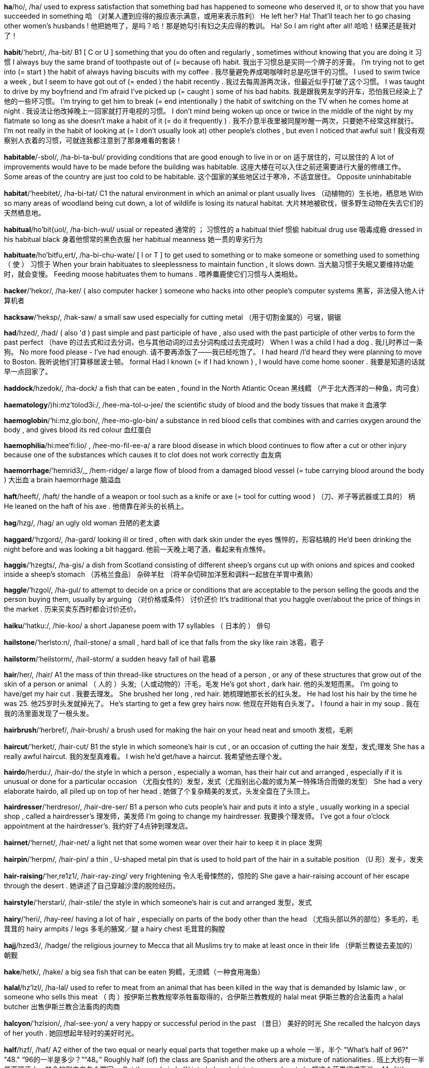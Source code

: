 
*ha*/ho/, /ha/   used to express satisfaction that something bad has happened to someone who deserved it, or to show that you have succeeded in something 哈 （对某人遭到应得的报应表示满意，或用来表示胜利） He left her? Ha! That'll teach her to go chasing other women's husbands ! 他把她甩了，是吗？哈！那是她勾引有妇之夫应得的教训。 Ha! So I am right after all! 哈哈！结果还是我对了！

*habit*/‘hebrt/, /ha-bit/   B1 [ C or U ] something that you do often and regularly , sometimes without knowing that you are doing it 习惯 I always buy the same brand of toothpaste out of (= because of) habit. 我出于习惯总是买同一个牌子的牙膏。 I'm trying not to get into (= start ) the habit of always having biscuits with my coffee . 我尽量避免养成喝咖啡时总是吃饼干的习惯。 I used to swim twice a week , but I seem to have got out of (= ended ) the habit recently . 我过去每周游两次泳，但最近似乎打破了这个习惯。 I was taught to drive by my boyfriend and I'm afraid I've picked up (= caught ) some of his bad habits. 我是跟我男友学的开车，恐怕我已经染上了他的一些坏习惯。 I'm trying to get him to break (= end intentionally ) the habit of switching on the TV when he comes home at night . 我设法让他改掉晚上一回家就打开电视的习惯。 I don't mind being woken up once or twice in the middle of the night by my flatmate so long as she doesn't make a habit of it (= do it frequently ) . 我不介意半夜里被同屋吵醒一两次，只要她不经常这样就行。 I'm not really in the habit of looking at (= I don't usually look at) other people's clothes , but even I noticed that awful suit ! 我没有观察别人衣着的习惯，可就连我都注意到了那身难看的套装！

*habitable*/-sbol/, /ha-bi-ta-bul/   providing conditions that are good enough to live in or on 适于居住的，可以居住的 A lot of improvements would have to be made before the building was habitable. 这座大楼在可以入住之前还需要进行大量的修缮工作。 Some areas of the country are just too cold to be habitable. 这个国家的某些地区过于寒冷，不适宜居住。 Opposite uninhabitable

*habitat*/‘heebitet/, /ha-bi-tat/   C1 the natural environment in which an animal or plant usually lives （动植物的）生长地，栖息地 With so many areas of woodland being cut down, a lot of wildlife is losing its natural habitat. 大片林地被砍伐，很多野生动物在失去它们的天然栖息地。

*habitual*/ho'bit{uol/, /ha-bich-wul/   usual or repeated 通常的 ； 习惯性的 a habitual thief 惯偷 habitual drug use 吸毒成瘾 dressed in his habitual black 身着他惯常的黑色衣服 her habitual meanness 她一贯的卑劣行为

*habituate*/ho'bitfu,ert/, /ha-bi-chu-wate/   [ I or T ] to get used to something or to make someone or something used to something （ 使 ） 习惯于 When your brain habituates to sleeplessness to maintain function , it slows down. 当大脑习惯于失眠又要维持功能时，就会变慢。 Feeding moose habituates them to humans . 喂养麋鹿使它们习惯与人类相处。

*hacker*/‘hekor/, /ha-ker/   ( also computer hacker ) someone who hacks into other people's computer systems 黑客，非法侵入他人计算机者

*hacksaw*/‘heksp/, /hak-saw/   a small saw used especially for cutting metal （用于切割金属的）弓锯，钢锯

*had*/hzed/, /had/   ( also 'd ) past simple and past participle of have , also used with the past participle of other verbs to form the past perfect （have 的过去式和过去分词，也与其他动词的过去分词构成过去完成时） When I was a child I had a dog . 我儿时养过一条狗。 No more food please - I've had enough. 请不要再添饭了——我已经吃饱了。 I had heard /I'd heard they were planning to move to Boston. 我听说他们打算移居波士顿。 formal Had I known (= if I had known ) , I would have come home sooner . 我要是知道的话就早一点回家了。

*haddock*/hzedok/, /ha-dock/   a fish that can be eaten , found in the North Atlantic Ocean 黑线鳕 （产于北大西洋的一种鱼，肉可食）

*haematology*/)hi:mz'tolod3i:/, /hee-ma-tol-u-jee/   the scientific study of blood and the body tissues that make it 血液学

*haemoglobin*/‘hi:mz,glo:bon/, /hee-mo-glo-bin/   a substance in red blood cells that combines with and carries oxygen around the body , and gives blood its red colour 血红蛋白

*haemophilia*/hi:mee'fi:lio/ , /hee-mo-fil-ee-a/   a rare blood disease in which blood continues to flow after a cut or other injury because one of the substances which causes it to clot does not work correctly 血友病

*haemorrhage*/‘hemrid3/,_ /hem-ridge/   a large flow of blood from a damaged blood vessel (= tube carrying blood around the body ) 大出血 a brain haemorrhage 脑溢血

*haft*/heeft/, /haft/   the handle of a weapon or tool such as a knife or axe (= tool for cutting wood ) （刀、斧子等武器或工具的） 柄 He leaned on the haft of his axe . 他倚靠在斧头的长柄上。

*hag*/hzg/, /hag/   an ugly old woman 丑陋的老太婆

*haggard*/‘hzgord/, /ha-gard/   looking ill or tired , often with dark skin under the eyes 憔悴的，形容枯槁的 He'd been drinking the night before and was looking a bit haggard. 他前一天晚上喝了酒，看起来有点憔悴。

*haggis*/‘hzegts/, /ha-gis/   a dish from Scotland consisting of different sheep's organs cut up with onions and spices and cooked inside a sheep's stomach （苏格兰食品） 杂碎羊肚 （将羊杂切碎加洋葱和调料一起放在羊胃中煮熟）

*haggle*/‘hzgol/, /ha-gul/   to attempt to decide on a price or conditions that are acceptable to the person selling the goods and the person buying them, usually by arguing （对价格或条件） 讨价还价 It's traditional that you haggle over/about the price of things in the market . 历来买卖东西时都会讨价还价。

*haiku*/‘hatku:/, /hie-koo/   a short Japanese poem with 17 syllables （ 日本的 ） 俳句

*hailstone*/‘herlsto:n/, /hail-stone/   a small , hard ball of ice that falls from the sky like rain 冰雹，雹子

*hailstorm*/‘heilstorm/, /hail-storm/   a sudden heavy fall of hail 雹暴

*hair*/her/, /hair/   A1 the mass of thin thread-like structures on the head of a person , or any of these structures that grow out of the skin of a person or animal （ 人的 ）头发;（人或动物的）汗毛，毛发 He's got short , dark hair. 他的头发短而黑。 I'm going to have/get my hair cut . 我要去理发。 She brushed her long , red hair. 她梳理她那长长的红头发。 He had lost his hair by the time he was 25. 他25岁时头发就掉光了。 He's starting to get a few grey hairs now. 他现在开始有白头发了。 I found a hair in my soup . 我在我的汤里面发现了一根头发。

*hairbrush*/‘herbref/, /hair-brush/   a brush used for making the hair on your head neat and smooth 发梳，毛刷

*haircut*/‘herket/, /hair-cut/   B1 the style in which someone's hair is cut , or an occasion of cutting the hair 发型，发式;理发 She has a really awful haircut. 我的发型真难看。 I wish he'd get/have a haircut. 我希望他去理个发。

*hairdo*/herdu:/, /hair-do/   the style in which a person , especially a woman, has their hair cut and arranged , especially if it is unusual or done for a particular occasion （尤指女性的）发型，发式（尤指别出心裁的或为某一特殊场合而做的发型） She had a very elaborate hairdo, all piled up on top of her head . 她做了个复杂精美的发式，头发全盘在了头顶上。

*hairdresser*/‘herdresor/, /hair-dre-ser/   B1 a person who cuts people's hair and puts it into a style , usually working in a special shop , called a hairdresser's 理发师，美发师 I'm going to change my hairdresser. 我要换个理发师。 I've got a four o'clock appointment at the hairdresser's. 我约好了4点钟到理发店。

*hairnet*/‘hernet/, /hair-net/   a light net that some women wear over their hair to keep it in place 发网

*hairpin*/‘herpm/, /hair-pin/   a thin , U-shaped metal pin that is used to hold part of the hair in a suitable position （U 形）发卡，发夹

*hair-raising*/‘her,re1z1/, /hair-ray-zing/   very frightening 令人毛骨悚然的，惊险的 She gave a hair-raising account of her escape through the desert . 她讲述了自己穿越沙漠的脱险经历。

*hairstyle*/‘herstarl/, /hair-stile/   the style in which someone's hair is cut and arranged 发型，发式

*hairy*/‘heri/, /hay-ree/   having a lot of hair , especially on parts of the body other than the head （尤指头部以外的部位）多毛的，毛茸茸的 hairy armpits / legs 多毛的腋窝／腿 a hairy chest 毛茸茸的胸膛

*hajj*/hzed3/, /hadge/   the religious journey to Mecca that all Muslims try to make at least once in their life （伊斯兰教徒去麦加的） 朝觐

*hake*/hetk/, /hake/   a big sea fish that can be eaten 狗鳕，无须鳕（一种食用海鱼）

*halal*/hz'lzl/, /ha-lal/   used to refer to meat from an animal that has been killed in the way that is demanded by Islamic law , or someone who sells this meat （ 肉 ）按伊斯兰教教规宰杀牲畜取得的，合伊斯兰教教规的 halal meat 伊斯兰教的合法畜肉 a halal butcher 出售伊斯兰教合法畜肉的肉商

*halcyon*/‘hzlsion/, /hal-see-yon/   a very happy or successful period in the past （昔日） 美好的时光 She recalled the halcyon days of her youth . 她回想起年轻时的美好时光。

*half*/hzf/, /haf/   A2 either of the two equal or nearly equal parts that together make up a whole 一半，半个 "What's half of 96?" "48." “96的一半是多少？”“48。” Roughly half (of) the class are Spanish and the others are a mixture of nationalities . 班上大约有一半是西班牙人，其余的则来自各个国家。 Cut the apple in half/ into halves (= into two equal parts ) . 把这个苹果切成两半。 My little brother is half as tall as me/half my height . 我弟弟有我一半高。 half a dozen (= six) eggs 半打鸡蛋 Half of me would just like to give it all up and travel around the world (= partly I would like to, but partly I would not) . 我有些想抛开一切去周游世界。 She was born in the latter half of the 18th century . 她生于18世纪后半叶。 The recipe tells you to use a pound and a half of butter . 菜谱上说要用1.5磅黄油。

*halfhearted*/hef ‘hertod/, /haf-har-ted/

*half-hour*/hef ‘avor/, /haf-our/   a period of 30 minutes 半小时，30分钟 The dollar surged against the yen in the final half hour of trading . 在交易的最后半小时里美元对日元的汇率猛涨。 Half an hour later , she was smiling and chatting as if nothing had happened . 半小时后，她又谈笑风生，仿佛什么事都没发生过。 She is to host a new half-hour show that will be broadcast every weekday evening . 她将主持一档新的半小时节目，在工作日晚间播出。 Trains for Washington depart on the/every half hour (= at 10.30, 11.30, etc.) . 开往华盛顿的列车每逢半点发出一趟。

*half-moon*/hzf'mun/, /haf-moon/   (something shaped like) the moon when only half of the surface facing the earth is lit by light from the sun 半月;半月形的东西

*halftime*/hef' 'tarm/, /haf-time/

*halfway*/hzf'wer/, /haf-way/   in the middle of something, or at a place that is equally far from two other places 在中间 （的）;在中途（的） New York City is halfway between Boston and Washington, DC. 纽约市位于波士顿和华盛顿特区的中间。 I'd like you to look at the diagram that is halfway down page 27. 请你们往下看27页中间的图表。 She started feeling sick halfway through dinner . 她饭吃到一半就开始感到恶心。 The management's proposals don't even go halfway towards meeting our demands . 管理层的提案距离我们的要求还差得远呢。

*halibut*/‘hzlibot/, /ha-li-but/   a big , flat sea fish that can be eaten 庸鲽，大比目鱼（可食用）

*hall*/hol/, /hol/   A2 ( also hallway ) the room just inside the main entrance of a house , apartment , or other building that leads to other rooms and usually to the stairs 门厅;走廊 I left my bags in the hall. 我把书包落在门厅里了。

*hallelujah*/hzlo'lu;jo/, /ha-le-loo-ya/   (an emotional expression of) praise and thanks to God 哈利路亚 （对上帝的赞美）

*hallmark*/‘holmark/, /hawl-mark/   a typical characteristic or feature of a person or thing 特征，特点 Simplicity is a hallmark of this design . 简洁是该设计的一个特点。 This explosion bears /has all the hallmarks of (= is likely to have been) a terrorist attack . 这次爆炸带有恐怖袭击的所有特征。

*hallow*/‘hzlo:/, /ha-lo/   to give something great importance and respect , often because it is very old （通常因为其非常古老而） 尊敬 （或崇敬）… methods that have been hallowed by centuries of use 已经使用了几个世纪的经典方法

*hallowed*/‘hzlo:d/, /ha-lode/   very respected and praised because of great importance or great age （因地位重要或年长而）受尊崇的，奉为神圣的 hallowed icons such as Marilyn Monroe and James Dean 诸如玛丽莲‧梦露和詹姆斯‧迪安等倍受尊崇的偶像

*hallucinate*/ho,lu:so'neit/, /ha-loo-si-nate/   to seem to see , hear , feel , or smell something that does not exist , usually because you are ill or have taken a drug （因生病或吸毒而） 产生幻觉 Mental disorders , drug use, and hypnosis can all cause people to hallucinate. 精神失常、吸毒和催眠术都可以使人产生幻觉。

*hallucination*/ho,lu:so'nerfon/, /ha-loo-si-nay-shun/   an experience in which you see , hear , feel , or smell something that does not exist , usually because you are ill or have taken a drug 幻觉 A high temperature can cause hallucinations. 高温可使人产生幻觉。 auditory / olfactory hallucinations 幻听／幻嗅

*hallway*/‘holwet/, /hawl-way/   a hall 门厅;走廊（同 hall）

*halo*/‘herlo:/, /hay-loe/   [ C ] a ring of light around the head of a holy person in a religious drawing or painting （宗教绘画中圣人头上的） 光环

*halter*/‘holtor/, /hawl-ter/   [ C ] a piece of rope or a leather strap that is tied around an animal's head so that it can be led by someone or tied to something （牲口的）笼头，缰绳，牲口套

*halve*/hzv/, /hav/   [ T ] to reduce something by half or divide something into two equal pieces 使减半 ；把…二等分 In the past eight years , the elephant population in Africa has been halved. 在过去的8年中，非洲大象的数量减少了一半。 The potatoes will cook more quickly if you halve them before you put them in the oven . 如果把土豆切成两半再放进烤箱，它们会熟得更快。

*ham*/hzm/, /ham/   A2 [ C or U ] pig's meat from the leg or shoulder , preserved with salt or smoke 火腿

*hambone*/‘hem'bo:n/, /ham-bone/

*hamburger*/‘hzm,borgor/, /ham-bur-ger/   [ C ] ( informal burger ) ; ( UK also beefburger ) a round, flat piece of minced beef , fried and usually eaten between two halves of a bread roll 汉堡包，汉堡牛肉饼

*hamlet*/‘hemlot/, /ham-let/   a small village , usually without a church （通常没有教堂的） 小村庄

*hammer*/‘hemor/, /ham-er/   B2 a tool consisting of a piece of metal with a flat end that is fixed onto the end of a long , thin , usually wooden handle , used for hitting things 锤子，榔头

*hammered*/‘hemord/, /ham-erd/   very drunk 烂醉的

*hammerhead*/‘hemor,hed/, /ham-er-hed/

*hammertoe*/‘hemor,to:/, /ham-er-toe/

*hammock*/‘hemok/, /ham-ock/   a type of bed used especially outside , consisting of a net or long piece of strong cloth that you tie between two trees or poles so that it swings (= moves sideways through the air ) （尤指户外用的） 吊床

*hamster*/‘hemstor/, /ham-ster/   a small animal covered in fur with a short tail and large spaces in each side of its mouth for storing food . Hamsters are often kept as pets . 仓鼠 （常作宠物）

*hamstring*/‘hemstrm/, /ham-string/   to limit the amount of something that can be done or the ability or power of someone to do something 使受限制 ； 使难有作为 The company was hamstrung by traditional but inefficient ways of conducting business . 这家公司被其传统但低效的经营方式所束缚。

*hand*/hend/, /hand/   A1 [ C ] the part of the body at the end of the arm that is used for holding , moving , touching , and feeling things 手 All their toys are made by hand. 他们所有的玩具都是手工制作的。 I delivered her invitation by hand (= not using the postal service ) . 我亲自送去她的请帖。 informal Get your hands off (= stop touching ) my bike ! 别碰我的自行车！ He can fix anything - he's so good with his hands. 他什么都会修——他的手可真巧。 You have to hold my hand when we cross the road . 我们过马路的时候你得拉着我的手。 They walked by, holding hands. 他们手挽手从这里经过。 Hold your fork in your left hand and your knife in your right hand. 左手拿叉，右手拿刀。 She sat , pen in hand (= with a pen in her hand) , searching for the right words. 她手拿钢笔坐在那里，在脑海中搜寻合适的词。 They can't keep their hands off each other - they never stop kissing and cuddling . 他们的手就是离不开对方——他们不停地接吻拥抱。 "Congratulations!" she said and shook me by the hand/ shook my hand/ shook hands with me. “祝贺你！”她握着我的手说道。 She took me by the hand and led me into the cave . 她拉着我的手，把我带进了洞里。 a hand towel 手巾

*handbag*/hendbzg/, /hand-bag/   A2 a small bag for money , keys , make-up , etc., carried especially by women （尤指女式）手提包，手袋

*handball*/‘hendbpl/, /hand-bol/   A2 [ U ] in the US, a game in which players hit a small , hard rubber ball against a wall with their hands （ 美国的 ） 墙手球 （用手把小球击向墙的比赛）

*handbill*/‘hendbrl/, /hand-bill/   a small printed advertisement or notice that is given to people by hand 传单，小广告

*handbook*/‘hendbuk/, /hand-book/   a book that contains instructions or advice about how to do something or the most important and useful information about a subject 手册，指南 The student handbook gives details of all courses . 学生手册中有所有课程的详细介绍。

*handcart*/‘hzndkart/, /hand-cart/   a small vehicle with two wheels and two long handles that is pushed or pulled with your hands , used for carrying goods 手推车

*handcraft*/‘hendkraft/, /hand-craft/   a skilled activity in which something is made in a traditional way with the hands rather than being produced by machines in a factory , or an object made by such an activity 手艺，手工艺

*handcuff*/‘hendkof/, /hand-cuff/   to put handcuffs on someone 给…戴手铐 He arrived in court handcuffed to two police officers . 他上了法庭，手分别同两名警察的手铐在一起。

*handful*/‘hzendful/, /hand-fool/   [ C ] an amount of something that can be held in one hand 一把（之量） He pulled out a handful of coins from his pocket . 他从口袋里掏出一把硬币。

*handgun*/‘hendgen/, /hand-gun/   a gun that can be held in one hand and does not need to be supported against the shoulder when you shoot with it 手枪

*handheld*/‘hznd,held/, /hand-held/   B1 A handheld object has been designed so that it can be held and used easily with one or two hands . 手提式的，便携式的 a handheld device 手提式电脑／设备

*handhold*/‘hendho:ld/, /hand-hoald/   a thing you can hold on to with your hand as a support when climbing 手可以抓的东西

*handicap*/‘hzndi,kep/, /han-di-cap/   [ C or U ] old-fashioned a condition in which part of your body or mind has been permanently damaged or does not work normally . This word is now considered offensive by many people , who prefer the word disability . （精神或肉体的）残疾，缺陷 a physical handicap 身体残疾 In cases of severe mental handicap, constant supervision is recommended . 对于严重的智障病人，建议进行不间断的监护。

*handicraft*/‘hend1,kreeft/, /han-di-craft/   a skilled activity in which something is made in a traditional way with the hands rather than being produced by machines in a factory , or an object made by such an activity 手工艺;手工艺品

*handily*/‘hzendili/, /han-di-lee/   in a useful or convenient way 方便地 An additional power switch for the radio is handily located next to the steering wheel . 在方向盘旁边顺手的位置加装了一个收音机电源开关。

*handiwork*/‘hendiwork/, /han-di-wurk/   work done skilfully with the hands 手工制品 Susannah put down the paintbrush and stood back to admire her handiwork. 苏珊娜放下画笔，后退几步，欣赏自己的画作。

*handkerchief*/‘hznkortf1f/, /hang-ker-chif/   B1 a square piece of cloth or paper used for cleaning the nose or drying the eyes when they are wet with tears 手帕 She took out her handkerchief and blew her nose loudly . 她掏出手帕大声地擤鼻涕。 Compare tissue (PAPER)

*handle*/‘hendol/, /han-dul/   B2 a part of an object designed for holding , moving , or carrying the object easily 柄，把手 a door handle 门把手 the handle on a suitcase 手提箱的提手 I can't pick the kettle up - the handle's too hot . 我没法拿起茶壶，壶柄太烫了。 She turned the handle and slowly opened the door . 她转动把手，慢慢地打开门。

*handlebar*/‘hendol,bar/, /han-dul-bar/   a thick , wide moustache with curled ends in the shape of handlebars 翘八字胡

*handler*/‘hzndlor/, /hand-ler/   a person who trains and is in charge of animals , especially dogs 驯兽师;（尤指） 驯狗师 police dog handlers 警犬训练员

*handmade*/hzndmeid/, /hand-made/   made using the hands rather than a machine 手工制造的 handmade chocolates / paper / shoes 手工制作的巧克力／纸张／鞋子

*hand-me-down*/‘hendmi:,daun/, /hand-mee-down/   a piece of clothing that someone has given to a younger person because they no longer want it （别人穿过的） 旧衣服 I got fed up with having to wear my sister's hand-me-downs. 我早就受够了穿姐姐的旧衣服。

*handout*/‘hendaut/, /han-dout/   B2 a document given to students or reporters that contains information about a particular subject （尤指发给学生或听报告的人的）讲义，印刷品 On page two of your handout you will find a list of the books that I have referred to during the lecture . 在讲义的第2页，你们会看到一份我在讲座中提到的书目。

*handpick*/hend'ptk/, /hand-pick/

*handrail*/‘heendreil/, /hand-rail/   a long , narrow bar of wood or metal that people can hold on to for support , especially when going up or down stairs （楼梯等的） 扶手

*handsaw*/‘hznd,sp/, /nand-saw/   a saw (= a tool that has a long or round blade with sharp points , for cutting hard materials such as wood ) that is operated by hand rather than using electricity or a motor 手锯 My first bookshelf was made with a handsaw. 我用手锯做了我的第一个书架。 Police said the vandal must have used a handsaw instead of a chainsaw because people living nearby heard nothing. 警方表示，这名破坏者一定是用手锯而不是电锯，因为附近的居民什么也没听到。 Compare power saw

*handsel*/‘hensol/, /hand-sel/

*handset*/'hendset/, /hand-set/   the outer part of a mobile phone that does not include the battery or the sim card 手机 ； 移动电话

*handshake*/‘hzendferk/, /hand-shake/   a greeting , or an act showing that you have made an agreement , in which two people who are facing each other take hold of and shake each other's right hand 握手 He welcomed me with a wide smile and a warm handshake. 他满面笑容，热情地握着我的手迎接我。

*handsome*/'hznsom/, /hand-sum/   B1 A handsome man is physically attractive in a traditional , male way. （ 男子 ）英俊的，漂亮的 Her dream is to be whisked off her feet by a tall , dark , handsome stranger . 她梦想自己被一位高大黝黑的英俊陌生男子迷得神魂颠倒。

*handspring*/‘hendsprm/, /hand-spring/

*handstand*/'hendstend/, /hand-stand/   an action in which you balance vertically on your hands with your legs pointing straight up in the air 手倒立，拿大顶

*handwriting*/"hznd,rortm/, /hand-rie-ting/   B1 writing with a pen or pencil 书写 We need to ensure that handwriting is properly taught in our primary schools . 我们要确保小学里有正规的习字课。

*handwritten*/‘hendriton/, /hand-ri-ten/   written using your hand rather than printed by a machine 手写的

*handy*/"hendi/, /han-dee/   C2 useful or convenient 有用的 ；方便的，便利的 a handy container / tool 实用的容器／工具 First-time visitors to France will find this guide particularly handy. 初次来法国的游览者会发现这本旅游指南很有用。 It's a nice house and it's handy for (= near) the train station . 这座房子很漂亮，离车站也很近。 informal Don't throw those bottles away - they'll come in handy (= be useful ) for the picnic next Sunday . 别把那些瓶子扔掉——下周日出去野餐会派上用场。

*hang*/hzn/, /hang/   B1 [ I or T , + adv/prep ] hung | hung to fasten or support something at the top leaving the other parts free to move , or to be held in this way 悬挂，吊； 吊着 A heavy gold necklace hung around her neck . 她脖子上挂着一串粗重的金项链。 Party decorations hung (down) from the ceiling . 聚会装饰物从天花板上垂下来。 The curtains hung in thick folds . 窗帘打着密密的褶子垂着。 Hang your coat and hat (up) on the rack over there. 把你的大衣和帽子挂在那边的架子上。 Many of his finest pictures hang/are hung (= are attached to the wall so that they can be seen ) in the National Gallery. 他有许多上乘画作在国家美术馆中展出。 Hang the pheasant /Let the pheasant hang for a few days for the flavour to improve before you cook it. 在烹调雉鸡肉之前先把它挂起来晾几天，这样味道会更好。

*hangar*/'hznor/, /hang-ar/   a large building in which aircraft are kept 飞机库

*hanger*/‘henor/, /hang-er/   a curved piece of wire , wood , or plastic on which clothes are hung while they are being stored 衣架

*hanger-on*/‘henoron/, /hang-er-on/   a person who tries to be friendly and spend time with rich and important people , especially to get an advantage 攀附权贵者，逢迎者 Wherever there is royalty , there are always hangers-on. 皇室成员的身边总是有逢迎者。

*hangman*/‘henmen/, /hang-man/   [ C ] a person whose job is to operate the device that kills criminals by hanging them from a rope by their necks 执行绞刑者

*hangnail*/‘hennerl/, /hang-nale/   a small piece of torn skin at the edge of a fingernail 甲刺，倒刺 I had a hangnail that was really hurting me. 我有一个倒刺，让我觉得非常疼。

*hangout*/‘heneut/, /hang-out/   a place where someone spends a lot of time , or where someone lives 经常去的地方;住处 The café is a favourite hangout of artists . 咖啡馆是艺术家们喜欢光顾的地方。

*hangover*/‘hzey,o:var/, /hang-oa-ver/   a feeling of illness after drinking too much alcohol （大量饮酒后的）宿醉，不适反应 I had a terrible hangover the next morning . 第二天上午我宿醉反应很强烈。 a hangover cure 解宿醉的方法 See also hungover

*hang-up*/‘henep/, /hang-up/   B1 to end a phone conversation 挂断电话 He started shouting so I hung up ( on him). 他开始大喊大叫，我就挂断了电话。 Let me speak to Melanie before you hang up. 在你挂电话之前让我和梅拉妮说几句话。

*hank*/heyk/, /hangk/   a thick piece , or a bunch (= a number of long pieces held together) of hair , thread , rope , etc. （ 一 ）卷;（ 一 ）把;（ 一 ） 绺 She cut off a hank of her hair . 她剪掉了一绺头发。 I ordered a few hanks of yarn for knitting . 我订购了几卷毛线来织毛衣。

*hanker*/‘hznkor/, /hang-ker/   to have a strong wish for something, especially if you cannot or should not have it 渴望，热切希望拥有（尤指无法得到或不该拥有的东西） What did you hanker after most when you were in prison ? 你在坐牢时最渴望得到的是什么？ Even after all these years , I still hanker for a motorbike . 尽管过了这么多年，我还是渴望拥有一辆摩托车。

*hankie*/‘henki/, /hang-kee/   a handkerchief (= square piece of cloth or paper used for cleaning the nose and drying the eyes ) 手帕

*hansom*/'hznsom/, /han-sum/   a two-wheeled carriage pulled by a horse , used like a taxi in the past （ 旧时的 ） 双轮双座马车

*haphazard*/hep'hezord/, /hap-ha-zard/   not having an obvious order or plan 无秩序的，无计划的，随意的 He tackled the problem in a typically haphazard manner . 像往常一样，他处理这个问题时也很没有章法。

*hapless*/‘heplos/, /hap-less/   unlucky and usually unhappy 不幸运的 ； 不愉快的 Many children are hapless victims of this war . 许多儿童是这场战争不幸的受害者。

*happen*/‘hzpon/, /ha-pen/   A2 (of a situation or an event ) to have existence or come into existence 发生 No one knows exactly what happened but several people have been hurt . 没人确切了解发生了什么事，只知道有数人受伤。 Anything could happen in the next half hour . 接下来的半小时内什么事都可能会发生。 A funny thing happened in the office today. 今天，办公室里发生了一件有趣的事。 I don't want to think about what might have happened if he'd been driving any faster . 我不愿意去想假如他再开快些会怎么样。

*happening*/‘hzponm)/, /ha-pe-ning/   something that has happened 发生的事 Recent happenings on the stock market can be interpreted in various ways . 近期货币市场上发生的事可以从多方面来解释。

*happy*/'hepi/, /ha-pee/   A1 feeling , showing , or causing pleasure or satisfaction 幸福的，满意的，快乐的 a happy marriage / childhood 幸福的婚姻／童年 She looks so happy. 她看上去非常快乐。 School days are said to be the happiest days of your life . 学生时代据说是一生中最快乐的时光。 Nicky seems a lot happier since she met Steve. 尼基自从认识史蒂夫之后似乎快乐多了。 You'll be happy to know that Jean is coming with us. 要是知道琼和我们一起前来，你会很高兴的。 I'm perfectly happy to (= I will willingly ) help out. 我非常愿意帮忙。 I'm so happy (that) everything is working out for you. 我很高兴你一切都很顺利。 Barry seems happy enough work ing for himself. 巴里似乎很乐意为自己工作。 Are you happy about/with (= satisfied with) your new working arrangements ? 你对新的工作安排满意吗？ Your mother's not going to be very happy when she sees the mess you've made! 你妈妈看到你弄得乱七八糟，她是不会高兴的。 formal The manager will be happy (= is willing ) to see you this afternoon . 经理很乐意今天下午见你。

*happy-go-lucky*/,hzpigo:'leki:/, /ha-pee-go-lu-kee/   A happy-go-lucky person does not plan much and accepts what happens without becoming worried . 乐天的，无忧无虑的

*harangue*/‘horen/, /ha-rang/   to speak to someone or a group of people , often for a long time , in a forceful and sometimes angry way, especially to persuade them 长篇大论地演说;斥责 A drunk in the station was haranguing passers-by. 一名醉汉在车站大声训斥路人。

*harass*/ho'res/, /ha-rass/   to continue to annoy or upset someone over a period of time 骚扰;使烦恼，打扰 Stop harassing me! 别烦我！

*harbour*/‘harbor/, /har-bur/   B1 an area of water next to the coast , often protected from the sea by a thick wall , where ships and boats can shelter 港口，港湾 Our hotel room overlooked a pretty little fishing harbour. 我们从宾馆的房间可以俯瞰一个美丽的小渔港。 Compare dock noun (FOR SHIPS)

*hard*/hard/, /hard/   A2 not easy to bend , cut , or break 坚硬的，坚固的 a hard surface 坚硬的表面 There was a heavy frost last night and the ground is still hard. 昨晚霜冻很严重，地面现在仍很坚硬。 Heating the clay makes it hard. 黏土加热会变硬。 Opposite soft

*hardboard*/‘hard,bord/, /hard-board/   a substance made of very small pieces of wood , mixed with glue and pressed into large , thin , flat pieces 硬质纤维板

*hard-boiled*/‘hard,borld/, /hard-boild/   A hard-boiled egg has been heated in its shell in boiling water until both the white and yellow parts are solid . （ 蛋 ） 煮得老的

*harden*/‘hardon/, /har-den/   to become or make hard （ 使 ） 变硬 The mixture hardens as it cools . 混合物冷却时变硬了。 It is thought that high cholesterol levels in the blood can harden the arteries (= make them thicker and stiffer , causing disease ) . 据信血液中的胆固醇含量高会导致动脉硬化。

*hardily*/‘hardili:/, /nar-di-lee/

*hardiness*/‘hardmos/, /har-dee-ness/   the ability to bear extreme conditions or difficult situations 坚韧;坚忍不拔 He credits his hardiness to his childhood in the small farming community where he grew up. 他将自己的坚韧归功于在小农村成长的童年。 Hardiness is highly prized in this culture , second only to stoicism . 坚韧不挠在这种文化中受到高度重视，其重要性仅次于坚忍不拔。

*hardly*/‘hardli/, /hard-lee/   B1 only just; almost not 仅仅 ； 几乎不 I could hardly hear her at the back. 我在后面几乎听不见她说什么。 The party had hardly started when she left . 她离开的时候聚会才刚刚开始。 He hardly ate anything/He ate hardly anything. 他几乎什么都没吃。 We hardly ever (= almost never) go to concerts . 我们几乎从不去听音乐会。 Hardly had a moment passed before the door creaked open . 没过一会儿，门就吱扭一声打开了。

*hardness*/‘hardnos/, /hard-ness/   the quality of being difficult to bend , cut , or break 硬度 These alloys are characterized by their extreme hardness. 这些合金的特点是具有极高的硬度。 Most international golf players own 40 or 50 different balls of varying hardness, weight , and bounciness. 大多数国际高尔夫球手拥有40或50个不同硬度、重量和弹性的球。

*hardship*/‘hardfip/, /hard-ship/   C1 (something that causes ) difficult or unpleasant conditions of life , or an example of this 艰苦，困难 economic hardship 经济困难

*hardware*/‘hardwer/, /hard-ware/   B1 the physical and electronic parts of a computer , rather than the instructions it follows 硬件 Compare software

*hard-wired*/‘hardwaird/, /hard-wirde/

*hardwood*/hardwud/, /hard-wood/   strong , heavy wood or the tree it comes from 硬木材;硬木树 Compare softwood

*hardy*/‘hardi/, /har-dee/   strong enough to bear extreme conditions or difficult situations 强壮的 ； 能吃苦耐劳的 A few hardy souls continue to swim in the sea even in the middle of winter . 许多身体强壮的人甚至在隆冬时节仍坚持在海里游泳。

*hare*/her/, /hare/   an animal like a large rabbit that can run very fast and has long ears 野兔

*harebell*/‘herbel/, /hare-bell/   a wild plant with blue , cup-shaped flowers , found in northern parts of the world 圆叶风铃草

*harelip*/‘herlrp/, /hare-lip/   a cleft lip （同 cleft lip）

*haricot*/‘her1,ko:/, /ha-ri-co/   a small , usually white , bean 菜豆，扁豆

*harm*/harm/, /harm/   B2 physical or other injury or damage 伤害，损害，危害 Both deny conspiring to cause actual bodily harm. 两人都否认蓄意造成人身伤害。 A mistake like that will do his credibility a lot of harm. 那样的错误会给他的信誉带来很大损害。 Missing a meal once in a while never did anyone any harm. 偶尔少吃一顿饭对身体无害。 You could always ask Jim if they need any more staff in his office - (there's) no harm in asking (= no one will be annoyed and you might benefit ) . 你可以随时问问吉姆他们办公室里还需不需要人——问问没坏处。 She meant no harm (= did not intend to offend ) - she was only joking . 她并无恶意，只是在开玩笑。 She was frightened by the experience but she came to no harm (= was not hurt ) . 这次经历让她受惊了，还好并没有受伤。

*harmonic*/har'montk/, /har-mon-ic/   relating to harmony （ 音乐 ） 和声的 harmonic complexity 和声的复杂性

*harmonica*/har'moniks/, /har-mon-i-ca/   a small , rectangular musical instrument , played by blowing and sucking air through it 口琴

*harmonics*/har'montks/, /har-mon-ics/   relating to harmony （ 音乐 ） 和声的 harmonic complexity 和声的复杂性

*harmonious*/har'mo:ios/, /har-mo-nee-us/   having a pleasant tune or harmony 悦耳的，和谐的

*harmonium*/har'mo:niom/, /har-mo-nee-um/   a musical instrument with a keyboard that makes sounds when metal reeds (= thin pieces ) are made to vibrate by air that is forced past them by pressure 簧风琴 The music is being played on a harmonium instead of a piano . 这段乐曲是用簧风琴演奏的，而不是钢琴。 A trio of musicians tap out rhythms on tabla drums and a harmonium. 三位乐手用塔布拉鼓和簧风琴敲出了节奏。 Synonym reed organ

*harmonize*/‘harmo,naiz/ , /har-mo-nize/   to add harmonies to a tune （为…） 配和声

*harmony*/‘harmoni/, /har-mo-nee/   C2 [ C or U ] a pleasant musical sound made by different notes being played or sung at the same time （音乐中的） 和声 singing in harmony 唱和声 It is a simple melody with complex harmonies. 这是一首和声复杂的简单旋律。

*harness*/‘harnos/, /har-ness/   a piece of equipment with straps and belts , used to control or hold in place a person , animal , or object 挽具;系带 a safety harness 安全带 a baby harness 婴儿学步用的系带 a parachute harness 降落伞吊带

*harp*/harp/, /harp/   a large , wooden musical instrument with many strings that you play with the fingers 竖琴

*harpoon*/har'pu:n/, /har-poon/   a long , heavy spear (= a long , sharp weapon ) attached to a rope , used for killing large fish or whales 捕鲸叉

*harpsichord*/‘harpsi,kord/, /harp-see-cawrd/   a musical instrument similar to a piano . It was played especially in the 17th and 18th centuries . 羽管键琴，古键琴

*harpy*/‘harpi/, /har-pee/   in Greek mythology , a creature with the head of a woman and the body of a bird （希腊神话中的）鸟身女妖，哈比

*harrowing*/har'o:1n)/, /ha-ro-wing/   extremely upsetting because connected with suffering 折磨人的，令人痛苦的 a harrowing story 令人悲伤的故事 For many women, the harrowing prospect of giving evidence in a rape case can be too much to bear . 对很多女性来说，一想到要提供遭强奸的证据就让人难以忍受。

*harsh*/harJ/, /harsh/   C1 unpleasant , unkind , cruel , or more severe than is necessary 令人不快的;严酷的;（ 无端地 ） 严厉的 harsh criticism 严厉的批评 The children had had a harsh upbringing . 孩子们的家教很严。 We thought the punishment was rather harsh for such a minor offence . 我们认为对这样的小错，这种惩罚太严酷了。 "There is no alternative ," she said in a harsh voice . “没有选择的余地。”她用生硬的口气说道。 He said some harsh words (= spoke unkindly ) about his brother . 他说了他兄弟一些难听的话。

*hart*/hart/, /hart/   a male deer , especially a red deer 雄鹿 （尤指红鹿）

*harvest*/‘harvast/, /har-vest/   B2 the time of year when crops are cut and collected from the fields , or the activity of cutting and collecting them, or the crops that are cut and collected 收获时节;收割，收获;收成 the grain / potato / grape harvest 谷物／土豆／葡萄收获期 We had a good harvest this year . 今年我们收成不错。 Farmers are reporting a bumper (= very big ) harvest this year . 农民说今年的收成非常好。 It won't be long now till harvest ( time ). 现在离收获时节不远了。

*has*/hzez/, /haz/   he/she/it form of have （have 在主语为he/she/it时的形式）

*has-been*/‘hzezbi:n/, /haz-bin/   a person who in the past was famous , important , admired , or good at something, but is no longer any of these 过气的名人，曾经红极一时的人物

*hash*/he{/, /hash/   [ U ] a mixture of meat , potatoes , and vegetables cut into small pieces and baked or fried 肉末土豆泥 corned beef hash 咸牛肉土豆泥 US eggs and hash 鸡蛋和肉末土豆泥

*hassle*/‘hzsol/, /ha-sul/   (a situation causing ) difficulty or trouble 麻烦，困难 I can't face the hassle of moving again. 我受不了再搬一次家这个麻烦。 My boss has been giving me a lot of hassle this week . 这星期老板给我找了很多麻烦事。 It's one of the few bars that women can go to and not get any hassle from men. 那是女性可以去的为数不多的几个酒吧之一，在那里女性不会受到男人的任何烦扰。 It was such a hassle trying to get my bank account changed that I nearly gave up. 更换银行账号真是麻烦，我差点都想放弃了。 I should have taken it back to the shop but I just didn't think it was worth (all) the hassle. 我应该把它退回商店，但我认为不值得这么麻烦。

*haste*/heist/, /haste/   (too much) speed 匆忙，仓促 Unfortunately the report was prepared in haste and contained several inaccuracies . 遗憾的是，这份报告准备得有些仓促，里面有几处不准确的地方。 [ + to infinitive ] In her haste to get up from the table , she knocked over a cup . 她匆忙从桌边站起来，结果碰翻了一只茶杯。 His father had just died and he didn't want to marry with indecent haste. 父亲刚刚去世，他不想太过匆忙地结婚——那样做有悖情理。

*hasten*/‘herson/, /hay-sen/   [ T ] to make something happen sooner or more quickly 加快，加紧 There is little doubt that poor medical treatment hastened her death . 毫无疑问，糟糕的治疗加速了她的死亡。 These recent poor results have hastened the manager's departure . 近期糟糕的业绩加速了经理的离职。

*hasty*/herst1/, /‘hersti/   Hasty actions are done in a hurry , sometimes without the necessary care or thought . 仓促的，轻率的 He warned against making hasty decisions . 他警告过不要仓促作出决定。 Now let's not leap to any hasty conclusions . 现在我们不要仓促得出结论。 We saw the rain and made a hasty retreat into the bar . 我们看见下雨了，于是就匆忙躲进酒吧里。 I think perhaps we were a little hasty in judg ing him. 我认为我们对他的评价可能有点轻率。

*hat*/hzet/, /hat/   A1 a covering for the head that is not part of a piece of clothing 帽子 a straw hat 草帽 a woolly hat 羊毛帽 a wide-brimmed hat 宽边帽

*hatchback*/‘het{bzk/, /hach-back/   a car that has an extra door at the back that can be lifted up to allow things to be put in 仓门式汽车，掀背式汽车

*hatchet*/hztfat/, /ha-chet/   a small axe (= tool with a blade that cuts when you hit things with it) 小斧头

*hatchling*/hzt{lm/, /hach-ling/   a young bird or animal that has recently come out of its egg 刚出壳的雏鸟 （或小动物） an alligator hatchling 一只刚孵化的短吻鳄

*hatchway*/het{wer/, /hach-way/   [ I or T ] to ( cause an egg to) break in order to allow a young animal to come out 孵出，孵蛋，出壳

*hate*/heit/, /hate/   A2 to dislike someone or something very much 憎恨，憎恶，厌恶 Kelly hates her teacher . 凯莉厌恶她的老师。 She hated the cold , dark days of winter . 她不喜欢冬天寒冷阴暗的日子。 I hate it when you do that. 我非常讨厌你那样做。 [ + -ing verb ] I have always hated speak ing in public . 我一直讨厌在公共场合讲话。 I hate him tell ing me what do to all the time . 我讨厌他每时每刻都在告诉我该做什么。 [ + to infinitive ] I hate (= do not want ) to interrupt , but it's time we left . 我不想打断你，但我们该走了。 I'd hate (= would not like) you to think I didn't appreciate what you'd done. 我不愿让你认为我不感激你做的事。

*hateful*/‘hertful/, /hate-fool/   very unpleasant 令人非常讨厌的，可恶的 I never wear grey because it reminds me of my hateful school uniform . 我从不穿灰色的衣服，因为那让我想起了令人讨厌的校服。

*hatred*/‘heitrod/, /hate-red/   C1 an extremely strong feeling of dislike 憎恨，憎恶 What is very clear in these letters is Clark's passionate hatred of his father . 这些信非常清楚地表明了克拉克对他父亲的深切痛恨。 The motive for this shocking attack seems to be racial hatred. 看起来这起令人震惊的攻击事件的动机像是种族仇恨。

*hatter*/‘hetor/, /ha-ter/   someone who makes hats 制帽匠 See also (as) mad as a hatter/March hare

*haughty*/‘hoti/, /haw-tee/   unfriendly and seeming to consider yourself better than other people 不友好的，傲慢的 She has a rather haughty manner . 她的举止非常傲慢。

*haul*/hol/, /hawl/   C2 to pull something heavy slowly and with difficulty （ 用力 ）拉，拖（ 重物 ） They hauled the boat out of the water . 他们把船拉上了岸。 She hauled herself up into the tree . 她费劲地爬上了树。

*haulier*/holi:r/, /hawl-eer/   a business or a person involved in a business that transports goods by road 货运公司，货物承运人

*haunch*/hontj/, /hawnch/   [ C ] one of the back legs of an animal with four legs that is used for meat （ 动物的 ） 腰腿肉 a haunch of venison 鹿的腰腿肉

*haunt*/hont/, /hawnt/   B2 to cause repeated suffering or anxiety 使经常苦恼，不断困扰 Fighting in Vietnam was an experience that would haunt him for the rest of his life . 越南战争的经历给他日后的生活留下了挥之不去的阴影。 30 years after the fire he is still haunted by images of death and destruction . 那场火灾过去30年之后，死亡和毁灭的场景仍在他脑海中挥之不去。

*haunted*/‘hontod/, /hawn-tid/   showing signs of suffering or severe anxiety 烦恼的，焦虑不安的 He had a haunted look about him. 他面带焦虑不安的神情。

*haunting*/‘hontmy/, /hawn-ting/   beautiful , but in a sad way and often in a way that cannot be forgotten （因一种令人忧伤的美丽而）让人难忘的，萦绕心头的 a haunting melody 难忘的旋律 the haunting beauty of Africa 非洲令人难忘的美丽

*have*/hzv/, /hav/   A2 used with the past participle of other verbs to form the present perfect and past perfect （与动词的过去分词连用，构成现在完成时和过去完成时） I've heard that story before. 我以前听过那个故事。 Diane's already gone. 黛安娜已经走了。 John hasn't phoned . 约翰没有打过电话。 I haven't visited London before. 我以前没去过伦敦。 Have you seen Roz? 你见过罗兹吗？ Has she been invited ? 她接到邀请了吗？ They still hadn't had any news when I spoke to them yesterday . 昨天我和他们交谈时他们仍没有收到任何消息。 formal Had I known (= if I had known ) you were coming, I'd have booked a larger room . 要是知道你会来，我会订一个大一点的房间。

*haven*/‘hervon/, /hay-ven/   a safe or peaceful place 安全的地方;和平之地 The garden was a haven from the noise and bustle of the city . 这个花园是块远离喧嚣都市的静地。 They wanted to provide safe havens for the refugees . 他们想为难民们提供安全的避难场所。

*haversack*/"heevor,szk/, /ha-ver-sack/   a bag , often made from strong , rough cloth , with one or two shoulder straps 粗帆布背包

*havoc*/‘hzevak/, /ha-voc/   confusion and lack of order , especially causing damage or trouble 破坏，毁坏;混乱 The storm wreaked (= caused ) havoc in the garden , uprooting trees and blowing a fence down. 风暴毁坏了花园，树被连根拔起，一排围栏也被刮倒了。 The delay played (= caused ) havoc with their travel arrangements . 误点打乱了他们的旅行安排。

*haw*/hp/, /haw/   → hum and haw UK 嗡嗡作响

*hawthorn*/‘hn@orn/, /haw-thawrn/   a type of small tree with thorns (= sharp points ) , white or pink flowers in spring , and small , red fruits in autumn 山楂树

*hay*/het/, /hay/   grass that is cut and dried and used as animal food （用作饲料或覆盖物的） 干草

*hayfield*/‘hei,fi:ld/, /nay-feeld/

*hayloft*/‘he1,loft/, /hay-loft/

*haystack*/herstek/, /hay-stack/   a large , tall pile of hay in a field 干草垛

*haywire*/‘het,watr/, /hay-wire/   to stop working , often in a way that is very sudden and noticeable 出故障，出毛病 The television's gone haywire. 电视机出毛病了。

*hazard*/‘hzezord/, /ha-zard/   C1 something that is dangerous and likely to cause damage 危险物，危害物 a health / fire hazard 健康／火灾隐患 The busy traffic entrance was a hazard to pedestrians . 那个繁忙的车辆入口处对行人来说很不安全。

*haze*/heiz/, /haze/   something such as heat or smoke in the air that makes it less clear , so that it is difficult to see well 雾气，烟雾，霭，霾 The road through the desert shimmered in the haze. 穿越沙漠的道路透过雾气散发出微光。 I saw her through a haze of cigarette smoke . 我透过一片香烟的烟雾看见了她。

*hazel*/‘heizol/, /hay-zel/   [ C ] a small tree that produces nuts that can be eaten 榛树

*hazelnut*/‘heizol net/, /hay-zel-nut/   a nut with a hard, brown shell . Hazelnuts come from the hazel tree . 榛子

*hazy*/herzi/, /hay-zee/   Hazy air or weather is not clear , especially because of heat . 雾蒙蒙的，空气不清晰的（尤指热天） hazy sunshine 雾蒙蒙的日光 the hazy days of summer 雾蒙蒙的夏日

*he*/hi:/, /hee/   A1 used as the subject of a verb to refer to a man, boy , or male animal that has already been mentioned 他 （用于指代男人、男孩或雄性动物） Don't ask Andrew, he won't know . 不要问安德鲁，他不会知道的。 There's no need to be frightened - he's a very friendly dog . 不必害怕——它是只非常温顺的狗。

*head*/hed/, /hed/   A1 [ C ] the part of the body above the neck where the eyes , nose , mouth , ears , and brain are 头部 Put this hat on to keep your head warm . 戴上这顶帽子，给头部保暖。 He banged his head on the car as he was getting in. 他上汽车时撞了一下头。 She nodded / shook her head (= showed her agreement / disagreement ) . 她点点／摇摇头表示同意／不同意。

*headache*/‘hedetk/, /hed-ake/   A2 a pain you feel inside your head 头痛 I've got a splitting (= severe ) headache. 我头痛得很厉害。

*headband*/hedbznd/, /hed-band/   a narrow strip of material worn around the head , usually to keep your hair or sweat out of your eyes 束发带，头带（通常用于固定头发或吸汗）

*headdress*/‘hed dres/, /hed-dress/   a decorative covering for the head 头巾，头饰

*header*/hedor/, /hed-er/   the act of hitting the ball with your head in football 用头顶球，头球 A fine header! 漂亮的头球！

*headfirst*/hed'forst/, /hed-furst/

*headhunter*/‘hedhentor/, /hed-hun-ter/   a person who tries to persuade someone to leave their job by offering that person another job with more pay and a higher position 猎头，物色人才的人

*heading*/hedm/, /hed-ing/   C1 words written or printed at the top of a text as a title 标题

*headland*/"hedlznd/, /hed-land/   a piece of land that sticks out from the coast into the sea 海角，陆岬

*headlight*/‘hedlart/, /hed-lite/   a large , powerful light at the front of a vehicle , usually one of two （ 车辆的 ）头灯，前灯 I could see a car's headlights coming towards me. 我看见一辆车的前灯离我越来越近。 It was foggy , and all the cars had their headlights on . 天气雾蒙蒙的，所有的车都开着前灯。 to dip your headlights (= make them shine downwards ) 把前灯调成近光 Compare sidelight

*headline*/‘hedlam/, /hed-line/   B1 a line of words printed in large letters as the title of a story in a newspaper , or the main points of the news that are broadcast on television or radio （报纸的）标题;（电视或广播的） 内容提要 The news of his death was splashed in headlines across all the newspapers . 所有报纸均以显着的标题刊登了他死亡的消息。 the eight o'clock headlines 8点钟的新闻提要 Compare byline (NEWSPAPER) specialized

*headlock*/‘hedlpk/, /hed-loc/

*headlong*/‘hedlpn/, /hed-long/   [ before noun ] with great speed or without thinking 速度很快地 ； 轻率地 The car skidded and plunged headlong over the cliff . 汽车一打滑，从悬崖上冲了下去。 In the headlong rush to buy houses , many people got into debt . 在一窝蜂的购房热潮中，很多人都负了债。

*headmaster*/‘hed,mestor/, /hed-ma-ster/   a male headteacher 男校长

*headmost*/‘hedmo:st/, /hed-moast/

*head-on*/‘hedon/, /hed-on/   A head-on accident is one in which the fronts of two vehicles hit each other. （ 事故 ）迎头相撞的，正面相撞的 The car crossed the road and hit a truck head-on. 汽车横穿马路迎头撞上了一辆卡车。 a head-on collision 迎头相撞

*headphone*/‘hedfo:n/, /hed-foan/   for or relating to headphones 耳机的 The speaker set plugs into any standard headphone jack . 这套扬声器可以插入任何标准的耳机插孔。 He twirled the headphone cord through his long fingers . 他用长长的手指捻转动着耳机线。

*headpiece*/‘hedpi:s/, /hed-peess/

*headquarters*/‘hed,kworterz/, /hed-kwawr-terz/   B2 the main offices of an organization such as the army , the police , or a business company 总部;总局;司令部 The company's headquarters is/are in Amsterdam. 公司的总部在阿姆斯特丹。

*headrest*/hedrest/, /hed-rest/   the part of a chair that supports the head , especially a support attached to the back of the seat of a car （椅子或汽车座椅的）头枕，头垫

*headroom*/‘hedru:m/, /hed-room/   the amount of space below a roof or bridge （空间或桥梁的） 净空高度 It's a small car but there's lots of headroom. 这是辆小型汽车，但它的内部空间很大。

*headset*/hedset/, /hed-set/   a set of headphones , especially one with a microphone attached to it （尤指带有话筒的） 一副耳机

*headship*/‘hedfip/, /hed-ship/   [ C ] the position of being in charge of an organization , especially a school 领导职位;（尤指英国的） 校长职位 Dozens of well-qualified teachers applied for the headship. 几十位优秀教师申请校长职位。

*headshrinker*/hedSrmjkor/, /hed-shring-ker/

*headspring*/‘hedsprin/, /hed-spring/

*headstand*/hedstznd/, /hed-stand/   the act of balancing upside down on your head , using your hands to support you 倒立，拿大顶

*headstone*/‘hedsto:n/, /hed-stone/   a large stone that is put at one end of a grave with the name of the person who has died and other details such as the year they died 墓碑

*headstream*/hedstri:m/, /hed-stream/

*headstrong*/‘hedstron/, /hed-strong/   very determined to do what you want without listening to others 任性的，固执的，刚愎自用的 She was a headstrong child , always getting into trouble . 她是个任性的孩子，总是惹麻烦。

*head-to-head*/hedtu'hed/, /hed-to-hed/   involving a direct competition between two people or teams 正面交锋 a head-to-head contest 正面竞争

*headwaters*/‘hed,woterz/, /hed-waw-terz/   streams that flow into a larger river close to where it starts （ 河流的 ） 上游源头 In 1866, Livingstone began his search for the headwaters of the Nile River. 1866年，利文斯通开始寻找尼罗河的源头。 The Pecos River stretches hundreds of miles south from its headwaters in the mountains of New Mexico. 佩科斯河起源于新墨西哥山脉，之后向南绵延数百英里。

*heady*/‘hedi/, /hed-ee/   having a powerful effect , making you feel slightly drunk or excited 浓烈的 ； 令人陶醉的 ； 令人兴奋的 a heady wine / perfume 易醉人的酒／香气浓郁的香水 In the heady days of their youth , they thought anything was possible . 在风华正茂之时，他们认为一切皆有可能。

*heal*/hi:l/, /heel/   B2 to make or become well again, especially after a cut or other injury 愈合;治愈 The wounds were gradually healing (up) . 伤口在逐渐愈合。 The plaster cast helps to heal the broken bone . 石膏绷带有利于断骨的愈合。

*healer*/hi:lor/, /hee-ler/   a person who has the power to cure ill people without using ordinary medicines 信仰疗法术士 a spiritual healer 精神疗法术士

*health*/hel@/, /helth/   A2 the condition of the body and the degree to which it is free from illness , or the state of being well 身体状况，健康 to be in good/ poor health 身体好／不好 Regular exercise is good for your health. 经常锻炼对你的身体有好处。 I had to give up drinking for health reasons . 我因健康之故而不得不戒酒。 He gave up work because of ill health. 他因为身体不好而辞去了工作。

*healthcare*/‘hel@,kerr/, /helth-care/   C1 the set of services provided by a country or an organization for the treatment of the physically and the mentally ill 医疗保健服务 Healthcare workers are some of the lowest paid people in the country . 医疗保健工作者是这个国家收入最低的人群之一。

*healthful*/‘hel@ful/, /helth-ful/   helping to produce good health 有益健康的 A healthful diet includes lots of green vegetables . 健康饮食包括大量绿色蔬菜。

*healthy*/‘hel6i/, /helth-ee/   A2 strong and well 强壮的，健康的 She's a normal , healthy child . 她是个正常健康的孩子。 He looks healthy enough. 他看上去还算健康。

*heap*/hi:p/, /heep/   C2 an untidy pile or mass of things （ 凌乱的 ） 一堆 a heap of clothes / rubbish 一堆衣服／垃圾

*hear*/hi:r/, /heer/   A1 [ I or T ] to receive or become conscious of a sound using your ears 听见，听到 She heard a noise outside . 她听到外面一阵嘈杂。 My grandfather is getting old and can't hear very well. 我祖父上了年纪，耳朵听不太清楚。 You'll have to speak up, I can't hear you. 你得说大声点，我听不见你。 [ + obj + -ing verb ] I heard/I could hear someone call ing my name . 我听见有人喊我的名字。 [ + obj + infinitive without to ] At eight o'clock Jane heard him go out. 8点钟的时候，简听见他出去了。

*hearer*/‘hi:rar/, /hee-rer/   a person who hears or listens to something 听者，听众 Jokes establish an intimacy between the teller and the hearer. 笑话能在讲述者与听者之间建立一种亲密的关系。

*hearing*/‘hi:rm/, /hee-ring/   [ C ] an official meeting that is held to collect the facts about an event or problem 听证会;意见听取会 A disciplinary hearing will examine charges of serious professional misconduct against three surgeons . 纪律听证会将对针对三名外科医生严重渎职的指控进行调查。 I think we should give him a ( fair ) hearing (= we should listen to what he wants to say) . 我想我们应该给他一个申诉的机会。

*hearsay*/hi:rset/, /heer-say/   information that you have heard but do not know to be true 传闻，道听途说 The evidence against them is all hearsay. 对他们不利的证据都是传闻。

*hearse*/hors/, /hurss/   a vehicle used to carry a body in a coffin to a funeral 灵车，柩车

